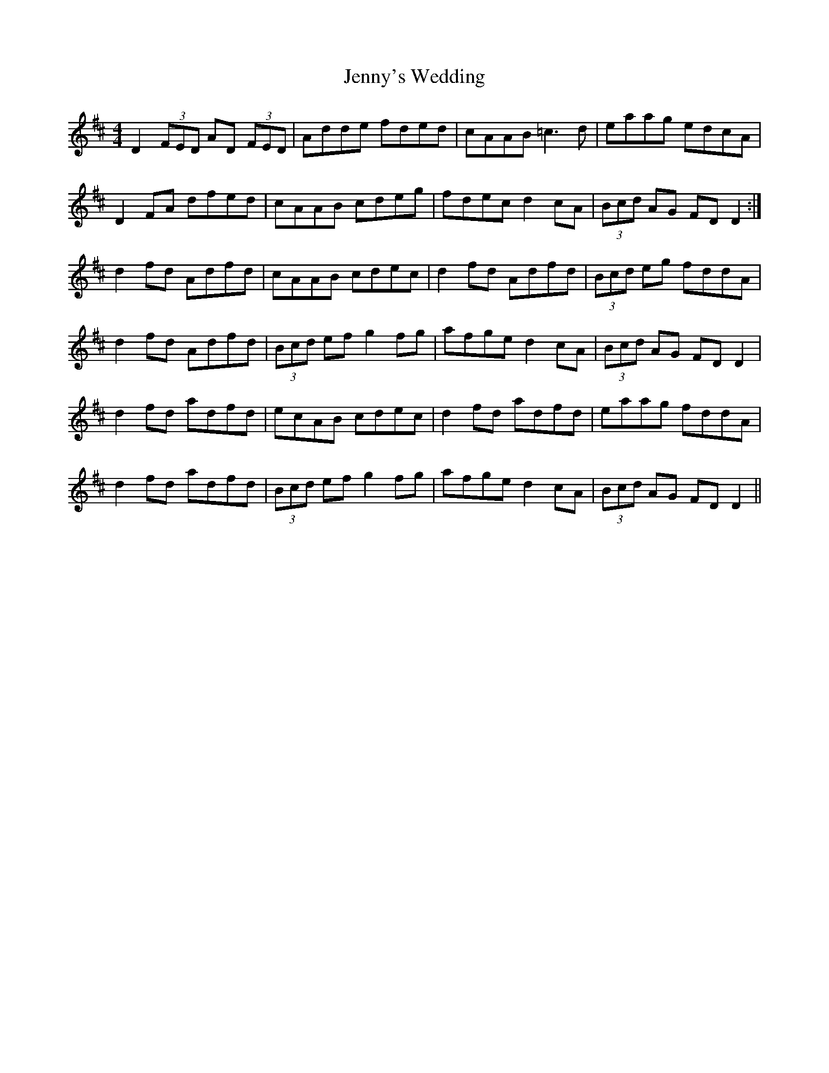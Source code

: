 X: 19766
T: Jenny's Wedding
R: reel
M: 4/4
K: Dmajor
D2 (3FED AD (3FED|Adde fded|cAAB =c3d|eaag edcA|
D2FA dfed|cAAB cdeg|fdec d2cA|(3Bcd AG FDD2:|
d2fd Adfd|cAAB cdec|d2fd Adfd|(3Bcd eg fddA|
d2fd Adfd|(3Bcd ef g2fg|afge d2cA|(3Bcd AG FDD2|
d2fd adfd|ecAB cdec|d2fd adfd|eaag fddA|
d2fd adfd|(3Bcd ef g2fg|afge d2cA|(3Bcd AG FDD2||

